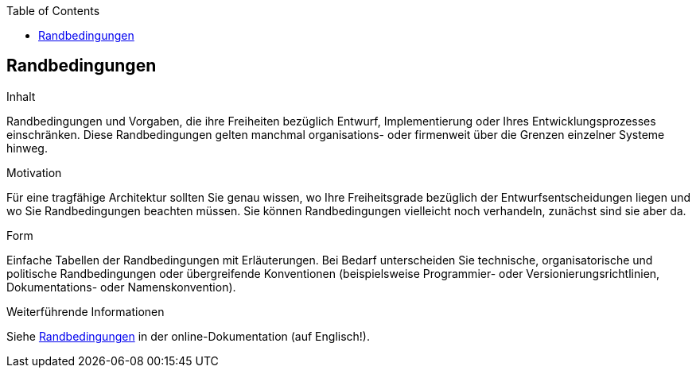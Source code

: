 :jbake-title: Randbedingungen
:jbake-type: page_toc
:jbake-status: published
:jbake-menu: arc42
:jbake-order: 2
:filename: /chapters/02_architecture_constraints.adoc
ifndef::imagesdir[:imagesdir: ../../images]

:toc:

ifndef::imagesdir[:imagesdir: ../images]

[[section-architecture-constraints]]
== Randbedingungen

[role="arc42help"]
****
.Inhalt
Randbedingungen und Vorgaben, die ihre Freiheiten bezüglich Entwurf, Implementierung oder Ihres Entwicklungsprozesses einschränken.
Diese Randbedingungen gelten manchmal organisations- oder firmenweit über die Grenzen einzelner Systeme hinweg.

.Motivation
Für eine tragfähige Architektur sollten Sie genau wissen, wo Ihre Freiheitsgrade bezüglich der Entwurfsentscheidungen liegen und wo Sie Randbedingungen beachten müssen.
Sie können Randbedingungen vielleicht noch verhandeln, zunächst sind sie aber da.

.Form
Einfache Tabellen der Randbedingungen mit Erläuterungen.
Bei Bedarf unterscheiden Sie technische, organisatorische und politische Randbedingungen oder übergreifende Konventionen (beispielsweise Programmier- oder Versionierungsrichtlinien, Dokumentations- oder Namenskonvention).


.Weiterführende Informationen

Siehe https://docs.arc42.org/section-2/[Randbedingungen] in der online-Dokumentation (auf Englisch!).

****
